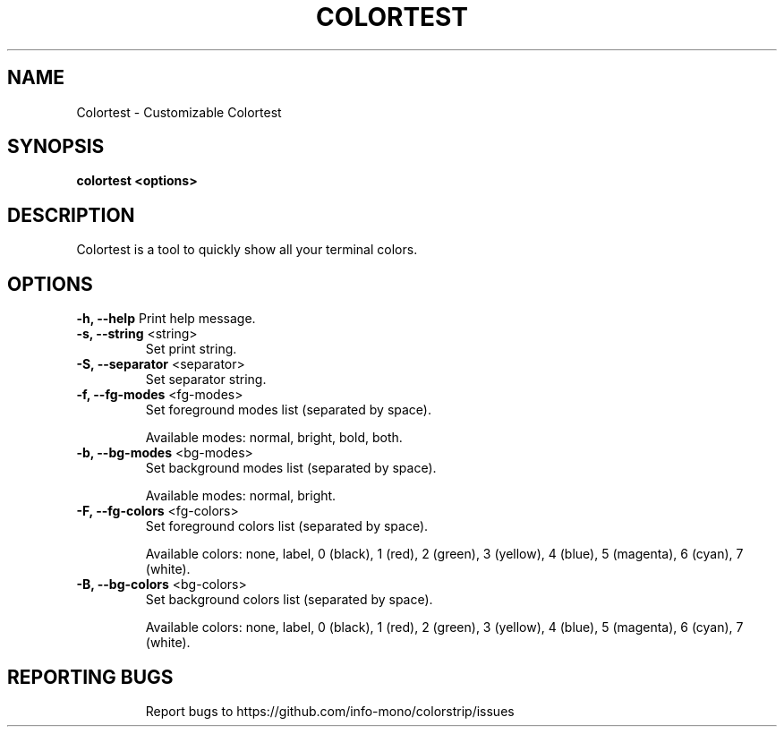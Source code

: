 .TH COLORTEST "1" "2022" "INFO MONO" "User Commands"
.SH NAME
Colortest \- Customizable Colortest
.SH SYNOPSIS
.B colortest <options>
.SH DESCRIPTION
Colortest is a tool to quickly show all your terminal colors.
.SH OPTIONS
\fB\-h, \-\-help\fR
Print help message.
.TP
\fB\-s, \-\-string\fR <string>
Set print string.
.TP
\fB\-S, \-\-separator\fR <separator>
Set separator string.
.TP
\fB\-f, \-\-fg\-modes\fR <fg-modes>
Set foreground modes list (separated by space).
.IP
Available modes: normal, bright, bold, both.
.TP
\fB\-b, \-\-bg\-modes\fR <bg-modes>
Set background modes list (separated by space).
.IP
Available modes: normal, bright.
.TP
\fB\-F, \-\-fg\-colors\fR <fg-colors>
Set foreground colors list (separated by space).
.IP
Available colors: none, label, 0 (black), 1 (red), 2 (green), 3 (yellow), 4 (blue), 5 (magenta), 6 (cyan), 7 (white).
.TP
.TP
\fB\-B, \-\-bg\-colors\fR <bg-colors>
Set background colors list (separated by space).
.IP
Available colors: none, label, 0 (black), 1 (red), 2 (green), 3 (yellow), 4 (blue), 5 (magenta), 6 (cyan), 7 (white).
.TP
.SH REPORTING BUGS
Report bugs to https://github.com/info-mono/colorstrip/issues
